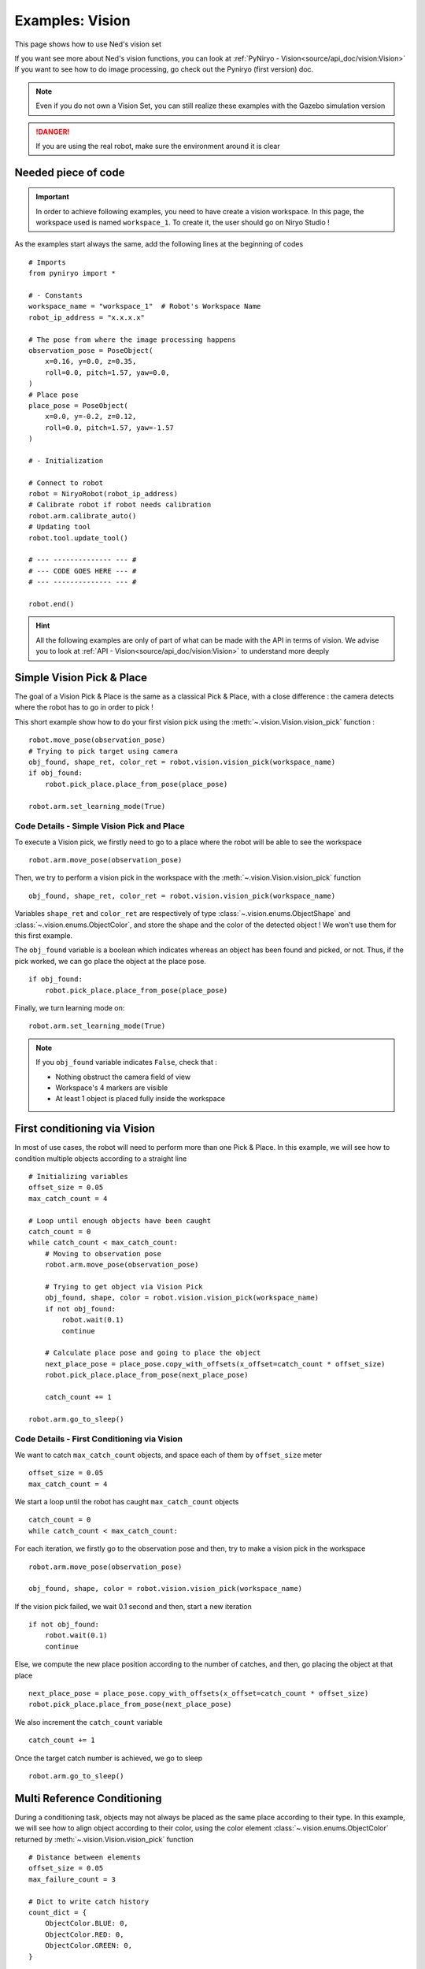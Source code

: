 Examples: Vision
========================

This page shows how to use Ned's vision set

| If you want see more about Ned's vision functions,
 you can look at :ref:`PyNiryo - Vision<source/api_doc/vision:Vision>`
| If you want to see how to do image processing,
 go check out the Pyniryo (first version) doc.

.. note::
    Even if you do not own a Vision Set, you can still realize these examples
    with the Gazebo simulation version

.. danger::
    If you are using the real robot, make sure the environment around it is clear


Needed piece of code
-------------------------------
.. important::
    In order to achieve following examples, you need to have
    create a vision workspace. In this page, the workspace used is named ``workspace_1``.
    To create it, the user should go on Niryo Studio !

As the examples start always the same, add the following lines at the beginning of codes ::

    # Imports
    from pyniryo import *

    # - Constants
    workspace_name = "workspace_1"  # Robot's Workspace Name
    robot_ip_address = "x.x.x.x"

    # The pose from where the image processing happens
    observation_pose = PoseObject(
        x=0.16, y=0.0, z=0.35,
        roll=0.0, pitch=1.57, yaw=0.0,
    )
    # Place pose
    place_pose = PoseObject(
        x=0.0, y=-0.2, z=0.12,
        roll=0.0, pitch=1.57, yaw=-1.57
    )

    # - Initialization

    # Connect to robot
    robot = NiryoRobot(robot_ip_address)
    # Calibrate robot if robot needs calibration
    robot.arm.calibrate_auto()
    # Updating tool
    robot.tool.update_tool()

    # --- -------------- --- #
    # --- CODE GOES HERE --- #
    # --- -------------- --- #

    robot.end()

.. hint::
    All the following examples are only of part of what can be made
    with the API in terms of vision. We advise you to look at :ref:`API - Vision<source/api_doc/vision:Vision>`
    to understand more deeply

Simple Vision Pick & Place
-------------------------------
The goal of a Vision Pick & Place is the same as a classical Pick & Place,
with a close difference : the camera detects where the robot has to go in order to pick !

This short example show how to do your first vision pick using the
:meth:`~.vision.Vision.vision_pick` function : ::

    robot.move_pose(observation_pose)
    # Trying to pick target using camera
    obj_found, shape_ret, color_ret = robot.vision.vision_pick(workspace_name)
    if obj_found:
        robot.pick_place.place_from_pose(place_pose)

    robot.arm.set_learning_mode(True)

.. _code_details_simple_vision_pick_n_place:

Code Details - Simple Vision Pick and Place
^^^^^^^^^^^^^^^^^^^^^^^^^^^^^^^^^^^^^^^^^^^^^^^^^^^^^^

To execute a Vision pick, we firstly need to go to a place where the robot will
be able to see the workspace ::

    robot.arm.move_pose(observation_pose)

Then, we try to perform a vision pick in the workspace with the
:meth:`~.vision.Vision.vision_pick` function ::

    obj_found, shape_ret, color_ret = robot.vision.vision_pick(workspace_name)


Variables ``shape_ret`` and ``color_ret`` are respectively of type
:class:`~.vision.enums.ObjectShape` and :class:`~.vision.enums.ObjectColor`, and
store the shape and the color of the detected object ! We won't use them for this first
example.

The ``obj_found`` variable is a boolean which indicates whereas an
object has been found and picked, or not. Thus, if the pick worked,
we can go place the object at the place pose. ::

    if obj_found:
        robot.pick_place.place_from_pose(place_pose)

Finally, we turn learning mode on::

    robot.arm.set_learning_mode(True)


.. note::
    If you ``obj_found`` variable indicates ``False``, check that :

    * Nothing obstruct the camera field of view
    * Workspace's 4 markers are visible
    * At least 1 object is placed fully inside the workspace

First conditioning via Vision
-------------------------------------------
In most of use cases, the robot will need to perform more than one Pick & Place.
In this example, we will see how to condition multiple objects according to
a straight line ::

    # Initializing variables
    offset_size = 0.05
    max_catch_count = 4

    # Loop until enough objects have been caught
    catch_count = 0
    while catch_count < max_catch_count:
        # Moving to observation pose
        robot.arm.move_pose(observation_pose)

        # Trying to get object via Vision Pick
        obj_found, shape, color = robot.vision.vision_pick(workspace_name)
        if not obj_found:
            robot.wait(0.1)
            continue

        # Calculate place pose and going to place the object
        next_place_pose = place_pose.copy_with_offsets(x_offset=catch_count * offset_size)
        robot.pick_place.place_from_pose(next_place_pose)

        catch_count += 1

    robot.arm.go_to_sleep()

.. _code_details_first_conditionning_via_vision:

Code Details - First Conditioning via Vision
^^^^^^^^^^^^^^^^^^^^^^^^^^^^^^^^^^^^^^^^^^^^^^^^^^^^^^^^^^^^

We want to catch ``max_catch_count`` objects, and space each of
them by ``offset_size`` meter ::

    offset_size = 0.05
    max_catch_count = 4

We start a loop until the robot has caught ``max_catch_count`` objects ::

    catch_count = 0
    while catch_count < max_catch_count:

For each iteration, we firstly go to the observation pose and then,
try to make a vision pick in the workspace ::

    robot.arm.move_pose(observation_pose)

    obj_found, shape, color = robot.vision.vision_pick(workspace_name)


If the vision pick failed, we wait 0.1 second and then, start a new iteration ::

    if not obj_found:
        robot.wait(0.1)
        continue

Else, we compute the new place position according to the number of catches, and
then, go placing the object at that place ::

    next_place_pose = place_pose.copy_with_offsets(x_offset=catch_count * offset_size)
    robot.pick_place.place_from_pose(next_place_pose)

We also increment the ``catch_count`` variable ::

    catch_count += 1

Once the target catch number is achieved, we go to sleep ::

    robot.arm.go_to_sleep()


Multi Reference Conditioning
-------------------------------
During a conditioning task, objects may not always be placed as the same
place according to their type. In this example, we will see how to align object
according to their color, using the
color element :class:`~.vision.enums.ObjectColor`
returned by :meth:`~.vision.Vision.vision_pick` function ::

    # Distance between elements
    offset_size = 0.05
    max_failure_count = 3

    # Dict to write catch history
    count_dict = {
        ObjectColor.BLUE: 0,
        ObjectColor.RED: 0,
        ObjectColor.GREEN: 0,
    }

    try_without_success = 0
    # Loop until too much failures
    while try_without_success < max_failure_count:
        # Moving to observation pose
        robot.arm.move_pose(observation_pose)
        # Trying to get object via Vision Pick
        obj_found, shape, color = robot.vision.vision_pick(workspace_name)
        if not obj_found:
            try_without_success += 1
            robot.wait(0.1)
            continue

        # Choose X position according to how the color line is filled
        offset_x_ind = count_dict[color]

        # Choose Y position according to ObjectColor
        if color == ObjectColor.BLUE:
            offset_y_ind = -1
        elif color == ObjectColor.RED:
            offset_y_ind = 0
        else:
            offset_y_ind = 1

        # Going to place the object
        next_place_pose = place_pose.copy_with_offsets(x_offset=offset_x_ind * offset_size,
                                                       y_offset=offset_y_ind * offset_size)
        robot.pick_place.place_from_pose(next_place_pose)

        # Increment count
        count_dict[color] += 1
        try_without_success = 0

    robot.arm.go_to_sleep()

.. _code_details_multi_ref_conditioning:

Code Details - Multi Reference Conditioning
^^^^^^^^^^^^^^^^^^^^^^^^^^^^^^^^^^^^^^^^^^^^^^^^^^^^^^

We want to catch objects until Vision Pick failed ``max_failure_count`` times.
Each of the object will be put on a specific column according to its color.
The number of catches for each color will be store on a dictionary ``count_dict`` ::

    # Distance between elements
    offset_size = 0.05
    max_failure_count = 3

    # Dict to write catch history
    count_dict = {
        ObjectColor.BLUE: 0,
        ObjectColor.RED: 0,
        ObjectColor.GREEN: 0,
    }

    try_without_success = 0
    # Loop until too much failures
    while try_without_success < max_failure_count:

For each iteration, we firstly go to the observation pose and then,
try to make a vision pick in the workspace ::

    robot.move_pose(observation_pose)

    obj_found, shape, color = robot.vision.vision_pick(workspace_name)

If the vision pick failed, we wait 0.1 second and then, start a new iteration, without
forgetting the increment the failure counter ::

    if not obj_found:
        try_without_success += 1
        robot.wait(0.1)
        continue

Else, we compute the new place position according to the number of catches, and
then, go placing the object at that place ::

    # Choose X position according to how the color line is filled
    offset_x_ind = count_dict[color]

    # Choose Y position according to ObjectColor
    if color == ObjectColor.BLUE:
        offset_y_ind = -1
    elif color == ObjectColor.RED:
        offset_y_ind = 0
    else:
        offset_y_ind = 1

    # Going to place the object
    next_place_pose = place_pose.copy_with_offsets(x_offset=offset_x_ind * offset_size,
                                                   y_offset=offset_y_ind * offset_size)
    robot.pick_place.place_from_pose(next_place_pose)

We increment the ``count_dict`` dictionary and reset ``try_without_success`` ::

    count_dict[color] += 1
    try_without_success = 0

Once the target catch number is achieved, we go to sleep ::

    robot.arm.go_to_sleep()

Sorting Pick with Conveyor
-------------------------------

An interesting way to bring objects to the robot, is the use of a Conveyor Belt.
In this examples, we will see how to catch only a certain type of object by
stopping the conveyor as soon as the object is detected on the workspace ::

    # Initializing variables
    offset_size = 0.05
    max_catch_count = 4
    shape_expected = ObjectShape.CIRCLE
    color_expected = ObjectColor.RED

    conveyor_id = robot.conveyor.set_conveyor()

    catch_count = 0
    while catch_count < max_catch_count:
        # Turning conveyor on
        robot.conveyor.run_conveyor(conveyor_id)
        # Moving to observation pose
        robot.arm.move_pose(observation_pose)
        # Check if object is in the workspace
        obj_found, pos_array, shape, color = robot.vision.detect_object(workspace_name,
                                                                        shape=shape_expected,
                                                                        color=color_expected)
        if not obj_found:
            robot.wait(0.5)  # Wait to let the conveyor turn a bit
            continue
        # Stopping conveyor
        robot.conveyor.stop_conveyor(conveyor_id)
        # Making a vision pick
        obj_found, shape, color = robot.visionvision_pick(workspace_name,
                                                          shape=shape_expected,
                                                          color=color_expected)
        if not obj_found:  # If visual pick did not work
            continue

        # Calculate place pose and going to place the object
        next_place_pose = place_pose.copy_with_offsets(x_offset=catch_count * offset_size)
        robot.pick_place.place_from_pose(next_place_pose)

        catch_count += 1

    # Stopping & unsetting conveyor
    robot.conveyor.stop_conveyor(conveyor_id)
    robot.conveyor.unset_conveyor(conveyor_id)

    robot.arm.go_to_sleep()

Code Details - Sort Picking
^^^^^^^^^^^^^^^^^^^^^^^^^^^^^^^^^^^^

Firstly, we initialize your process : we want the robot to catch 4 Red Circles. To do so,
we set variables ``shape_expected`` and ``color_expected`` with
:attr:`ObjectShape.CIRCLE <pyniryo2.vision.enums.ObjectShape.CIRCLE>`
and :attr:`ObjectColor.RED <pyniryo2.vision.enums.ObjectColor.RED>` ::

    offset_size = 0.05
    max_catch_count = 4
    shape_expected = ObjectShape.CIRCLE
    color_expected = ObjectColor.RED

We activate the connection with the conveyor and
start a loop until the robot has caught ``max_catch_count`` objects ::

    conveyor_id = robot.set_conveyor()

    catch_count = 0
    while catch_count < max_catch_count:

For each iteration, we firstly run the conveyor belt (if the later is already running,
nothing will happen), then go to the observation pose ::

        # Turning conveyor on
        robot.conveyor.run_conveyor(conveyor_id)
        # Moving to observation pose
        robot.arm.move_pose(observation_pose)

We then check if an object corresponding to our criteria
is in the workspace. If not, we wait 0.5 second and then, start a new iteration ::

    obj_found, pos_array, shape, color = robot.vision.detect_object(workspace_name,
                                                                    shape=shape_expected,
                                                                    color=color_expected)
    if not obj_found:
        robot.wait(0.5)  # Wait to let the conveyor turn a bit
        continue

Else, stop the conveyor and try to make a vision pick ::

    # Stopping conveyor
    robot.conveyor.stop_conveyor(conveyor_id)
    # Making a vision pick
    obj_found, shape, color = robot.vision.vision_pick(workspace_name,
                                                       shape=shape_expected,
                                                       color=color_expected)
    if not obj_found:  # If visual pick did not work
        continue

If Vision Pick succeed, compute new place pose, and place the object ::

    # Calculate place pose and going to place the object
    next_place_pose = place_pose.copy_with_offsets(x_offset=catch_count * offset_size)
    robot.pick_place.place_from_pose(next_place_pose)

    catch_count += 1

Once the target catch number is achieved, we stop the conveyor and go to sleep ::

    # Stopping & unsetting conveyor
    robot.conveyor.stop_conveyor(conveyor_id)
    robot.conveyor.unset_conveyor(conveyor_id)

    robot.arm.go_to_sleep()

